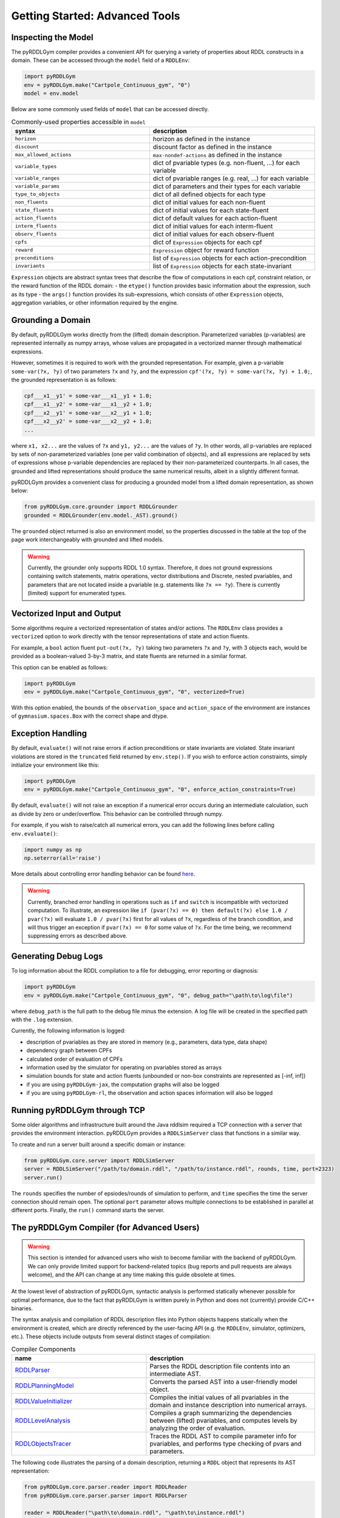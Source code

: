 Getting Started: Advanced Tools
===============

Inspecting the Model
-------------------

The pyRDDLGym compiler provides a convenient API for querying a variety of properties about RDDL constructs in a domain.
These can be accessed through the ``model`` field of a ``RDDLEnv``:

.. code-block:: python
	
    import pyRDDLGym
    env = pyRDDLGym.make("Cartpole_Continuous_gym", "0")
    model = env.model

Below are some commonly used fields of ``model`` that can be accessed directly.
	
.. list-table:: Commonly-used properties accessible in ``model``
   :widths: 50 60
   :header-rows: 1
   
   * - syntax
     - description
   * - ``horizon``
     - horizon as defined in the instance
   * - ``discount``
     - discount factor as defined in the instance
   * - ``max_allowed_actions``
     - ``max-nondef-actions`` as defined in the instance
   * - ``variable_types``
     - dict of pvariable types (e.g. non-fluent, ...) for each variable
   * - ``variable_ranges``
     - dict of pvariable ranges (e.g. real, ...) for each variable
   * - ``variable_params``
     - dict of parameters and their types for each variable
   * - ``type_to_objects``
     - dict of all defined objects for each type
   * - ``non_fluents``
     - dict of initial values for each non-fluent
   * - ``state_fluents``
     - dict of initial values for each state-fluent
   * - ``action_fluents``
     - dict of default values for each action-fluent
   * - ``interm_fluents``
     - dict of initial values for each interm-fluent
   * - ``observ_fluents``
     - dict of initial values for each observ-fluent
   * - ``cpfs``
     - dict of ``Expression`` objects for each cpf
   * - ``reward``
     - ``Expression`` object for reward function
   * - ``preconditions``
     - list of ``Expression`` objects for each action-precondition
   * - ``invariants``
     - list of ``Expression`` objects for each state-invariant

``Expression`` objects are abstract syntax trees that describe the flow of computations
in each cpf, constraint relation, or the reward function of the RDDL domain:
- the ``etype()`` function provides basic information about the expression, such as its type
- the ``args()`` function provides its sub-expressions, which consists of other ``Expression`` objects, aggregation variables, or other information required by the engine.

Grounding a Domain
------

By default, pyRDDLGym works directly from the (lifted) domain description. 
Parameterized variables (p-variables) are represented internally as numpy arrays,
whose values are propagated in a vectorized manner through mathematical expressions.

However, sometimes it is required to work with the grounded representation. For example, 
given a p-variable ``some-var(?x, ?y)`` of two parameters ``?x`` and ``?y``, and the expression
``cpf'(?x, ?y) = some-var(?x, ?y) + 1.0;``, the grounded representation is as follows:

.. code-block:: shell

    cpf___x1__y1' = some-var___x1__y1 + 1.0;
    cpf___x1__y2' = some-var___x1__y2 + 1.0;
    cpf___x2__y1' = some-var___x2__y1 + 1.0;
    cpf___x2__y2' = some-var___x2__y2 + 1.0;
    ...

where ``x1, x2...`` are the values of ``?x`` and ``y1, y2...`` are the values of ``?y``.
In other words, all p-variables are replaced by sets of non-parameterized variables (one per valid combination of objects),
and all expressions are replaced by sets of expressions whose p-variable dependencies are replaced by their non-parameterized
counterparts. In all cases, the grounded and lifted representations should produce the same numerical results, 
albeit in a slightly different format.
 
pyRDDLGym provides a convenient class for producing a grounded model from a lifted domain representation, as shown below:

.. code-block:: python
    
    from pyRDDLGym.core.grounder import RDDLGrounder
    grounded = RDDLGrounder(env.model._AST).ground()

The ``grounded`` object returned is also an environment model, 
so the properties discussed in the table at the top of the page work interchangeably with grounded and lifted models.

.. warning::
   Currently, the grounder only supports RDDL 1.0 syntax. Therefore, it does not ground
   expressions containing switch statements, matrix operations, vector distributions and Discrete, 
   nested pvariables, and parameters that are not located inside a pvariable 
   (e.g. statements like ``?x == ?y``). There is currently (limited) support for enumerated types.
   
   
Vectorized Input and Output
-------------------

Some algorithms require a vectorized representation of states and/or actions. 
The ``RDDLEnv`` class provides a ``vectorized`` option
to work directly with the tensor representations of state and action fluents. 

For example, a ``bool`` action fluent ``put-out(?x, ?y)`` taking two parameters 
``?x`` and ``?y``, with 3 objects each, would be provided as a boolean-valued 
3-by-3 matrix, and state fluents are returned in a similar format.

This option can be enabled as follows:

.. code-block:: python
	
    import pyRDDLGym
    env = pyRDDLGym.make("Cartpole_Continuous_gym", "0", vectorized=True)

With this option enabled, the bounds of the ``observation_space`` and ``action_space`` 
of the environment are instances of ``gymnasium.spaces.Box`` with the correct shape and dtype.

Exception Handling
------

By default, ``evaluate()`` will not raise errors if action preconditions or state invariants are violated.
State invariant violations are stored in the ``truncated`` field returned by ``env.step()``. If you wish to enforce action
constraints, simply initialize your environment like this:

.. code-block:: python
	
    import pyRDDLGym
    env = pyRDDLGym.make("Cartpole_Continuous_gym", "0", enforce_action_constraints=True)

By default, ``evaluate()`` will not raise an exception if a numerical error occurs during an intermediate calculation,
such as divide by zero or under/overflow. This behavior can be controlled through numpy. 

For example, if you wish to raise/catch all numerical errors, you can add the following lines
before calling ``env.evaluate()``:

.. code-block:: python

    import numpy as np
    np.seterror(all='raise')

More details about controlling error handling behavior can be found 
`here <https://numpy.org/doc/stable/reference/generated/numpy.seterr.html>`_.

.. warning::
   Currently, branched error handling in operations such as ``if`` and ``switch`` 
   is incompatible with vectorized computation. To illustrate, an expression like
   ``if (pvar(?x) == 0) then default(?x) else 1.0 / pvar(?x)`` will evaluate ``1.0 / pvar(?x)`` first
   for all values of ``?x``, regardless of the branch condition, and will thus trigger an exception if ``pvar(?x) == 0``
   for some value of ``?x``. For the time being, we recommend suppressing errors as described above.

Generating Debug Logs
--------------------------

To log information about the RDDL compilation to a file for debugging, error reporting
or diagnosis:

.. code-block:: python
	
    import pyRDDLGym
    env = pyRDDLGym.make("Cartpole_Continuous_gym", "0", debug_path="\path\to\log\file")

where ``debug_path`` is the full path to the debug file minus the extension.
A log file will be created in the specified path with the ``.log`` extension.

Currently, the following information is logged:

* description of pvariables as they are stored in memory (e.g., parameters, data type, data shape)
* dependency graph between CPFs
* calculated order of evaluation of CPFs
* information used by the simulator for operating on pvariables stored as arrays
* simulation bounds for state and action fluents (unbounded or non-box constraints are represented as [-inf, inf])
* if you are using ``pyRDDLGym-jax``, the computation graphs will also be logged
* if you are using ``pyRDDLGym-rl``, the observation and action spaces information will also be logged

Running pyRDDLGym through TCP
-------------------

Some older algorithms and infrastructure built around the Java rddlsim required 
a TCP connection with a server that provides the environment interaction.
pyRDDLGym provides a ``RDDLSimServer`` class that functions in a similar way.

To create and run a server built around a specific domain or instance:

.. code-block:: python
	
    from pyRDDLGym.core.server import RDDLSimServer	
    server = RDDLSimServer("/path/to/domain.rddl", "/path/to/instance.rddl", rounds, time, port=2323)
    server.run()	
	
The ``rounds`` specifies the number of epsiodes/rounds of simulation to perform,
and ``time`` specifies the time the server connection should remain open. The optional ``port``
parameter allows multiple connections to be established in parallel at different ports. 
Finally, the ``run()`` command starts the server.


The pyRDDLGym Compiler (for Advanced Users)
-------------------

.. warning::
   This section is intended for advanced users who wish to become familiar with the 
   backend of pyRDDLGym. We can only provide limited support for backend-related 
   topics (bug reports and pull requests are always welcome), 
   and the API can change at any time making this guide obsolete at times.

At the lowest level of abstraction of pyRDDLGym, syntactic analysis is performed statically whenever possible 
for optimal performance, due to the fact that pyRDDLGym is written purely in Python
and does not (currently) provide C/C++ binaries.

The syntax analysis and compilation of RDDL description files into Python objects 
happens statically when the environment is created, which are directly referenced 
by the user-facing API (e.g. the ``RDDLEnv``, simulator, optimizers, etc.). 
These objects include outputs from several distinct stages of compilation:

.. list-table:: Compiler Components
   :widths: 80 100
   :header-rows: 1
   
   * - name 
     - description
   * - `RDDLParser <https://github.com/pyrddlgym-project/pyRDDLGym/blob/main/pyRDDLGym/core/parser/parser.py>`_
     - Parses the RDDL description file contents into an intermediate AST.
   * - `RDDLPlanningModel <https://github.com/pyrddlgym-project/pyRDDLGym/blob/main/pyRDDLGym/core/compiler/model.py>`_
     - Converts the parsed AST into a user-friendly model object.
   * - `RDDLValueInitializer <https://github.com/pyrddlgym-project/pyRDDLGym/blob/main/pyRDDLGym/core/compiler/initializer.py>`_
     - Compiles the initial values of all pvariables in the domain and instance description into numerical arrays.
   * - `RDDLLevelAnalysis <https://github.com/pyrddlgym-project/pyRDDLGym/blob/main/pyRDDLGym/core/compiler/levels.py>`_
     - Compiles a graph summarizing the dependencies between (lifted) pvariables, and computes levels by analyzing the order of evaluation.
   * - `RDDLObjectsTracer <https://github.com/pyrddlgym-project/pyRDDLGym/blob/main/pyRDDLGym/core/compiler/tracer.py>`_
     - Traces the RDDL AST to compile parameter info for pvariables, and performs type checking of pvars and parameters.

The following code illustrates the parsing of a domain description, 
returning a ``RDDL`` object that represents its AST representation:

.. code-block:: python
    
    from pyRDDLGym.core.parser.reader import RDDLReader	
    from pyRDDLGym.core.parser.parser import RDDLParser
    
    reader = RDDLReader("\path\to\domain.rddl", "\path\to\instance.rddl")
    domain = reader.rddltxt
    parser = RDDLParser()
    parser.build()
    ast = parser.parse(domain)

The AST can then be passed to a ``RDDLPlanningModel``, which compiles
the AST into a user-friendly API with accessible properties and functions 
for operating on and modifying the (lifted) domain:

.. code-block:: python

    from pyRDDLGym.core.compiler.model import RDDLLiftedModel	
    model = RDDLLiftedModel(ast)

It is now possible to extract the initial values of the pvariables by using a ``RDDLValueInitializer``,
which reads from the ``init-fluents`` block in the instance whenever possible, and
otherwise from the ``default`` values in the domain:

.. code-block:: python

    from pyRDDLGym.core.compiler.initializer import RDDLValueInitializer	
    values = RDDLValueInitializer(model).initialize()

It is also possible to compute the graph that summarizes the pvariables/CPFs on which each CPF depends,
and run a topological sort on the graph to determine the correct order of CPF evaluation:

.. code-block:: python

    from pyRDDLGym.core.compiler.levels import RDDLLevelAnalysis
    
    sorter = RDDLLevelAnalysis(model)
    dependencies = sorter.build_call_graph()
    levels = sorter.compute_levels()

Finally, the code can be traced to compile static type information about each subexpression in the AST, which 
includes for example any free parameters in the scope of the subexpression and their types,
the type of the value returned by the subexpression during evaluation,
or information that is expensive to compute dynamically during simulation 
(e.g. instructions how to operate on pvariables stored as tensors):
 
.. code-block:: python
    
    from pyRDDLGym.core.compiler.tracer import RDDLObjectsTracer    
    trace_info = RDDLObjectsTracer(rddl, cpf_levels=levels).trace()

This creates an object of type ``RDDLTracedObjects`` which can be queried for 
compiled information about each subexpression in the AST, i.e.:

.. code-block:: python
    
    trace_info.cached_objects_in_scope(expr)   # list free parameters in the scope of expr
	trace_info.cached_object_type(expr)        # type of the value returned by expr, None if primitive
	trace_info.cached_is_fluent(expr)          # whether expr is fluent (e.g. its returned value can change over time)
	trace_info.cached_sim_info(expr)           # low-level instructions for operating on returned value of expr

For debugging purposes, it is also possible to decompile the model representation
back into a RDDL language string:

.. code-block:: python

    from pyRDDLGym.core.debug.decompiler import RDDLDecompiler
    rddl_string = RDDLDecompiler().decompile_domain(rddl)

    
